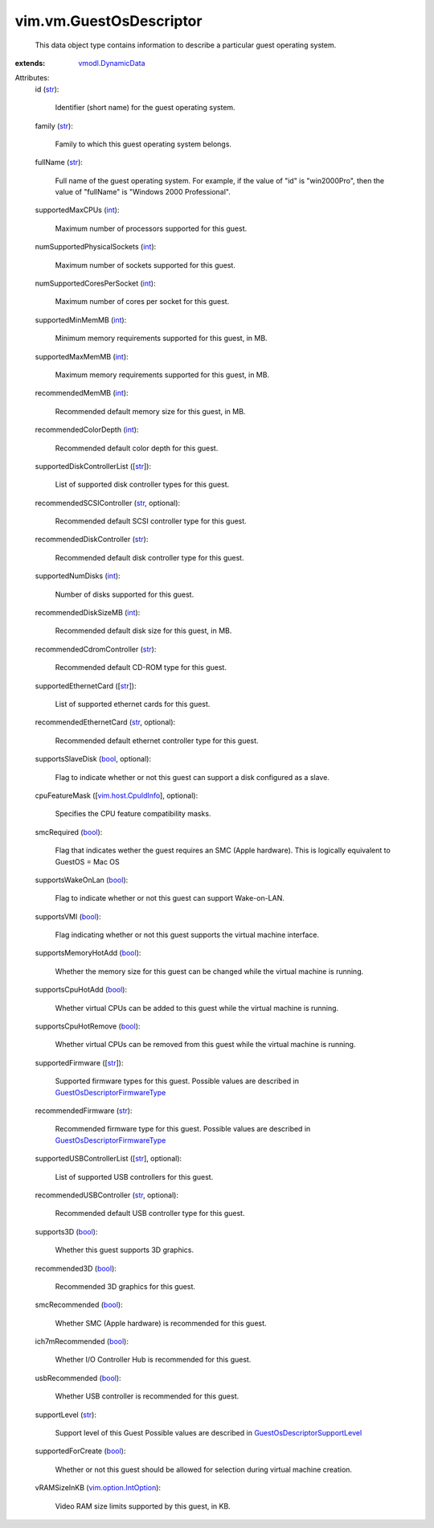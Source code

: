 .. _int: https://docs.python.org/2/library/stdtypes.html

.. _str: https://docs.python.org/2/library/stdtypes.html

.. _bool: https://docs.python.org/2/library/stdtypes.html

.. _vmodl.DynamicData: ../../vmodl/DynamicData.rst

.. _vim.host.CpuIdInfo: ../../vim/host/CpuIdInfo.rst

.. _vim.option.IntOption: ../../vim/option/IntOption.rst

.. _GuestOsDescriptorSupportLevel: ../../vim/vm/GuestOsDescriptor/SupportLevel.rst

.. _GuestOsDescriptorFirmwareType: ../../vim/vm/GuestOsDescriptor/FirmwareType.rst


vim.vm.GuestOsDescriptor
========================
  This data object type contains information to describe a particular guest operating system.
:extends: vmodl.DynamicData_

Attributes:
    id (`str`_):

       Identifier (short name) for the guest operating system.
    family (`str`_):

       Family to which this guest operating system belongs.
    fullName (`str`_):

       Full name of the guest operating system. For example, if the value of "id" is "win2000Pro", then the value of "fullName" is "Windows 2000 Professional".
    supportedMaxCPUs (`int`_):

       Maximum number of processors supported for this guest.
    numSupportedPhysicalSockets (`int`_):

       Maximum number of sockets supported for this guest.
    numSupportedCoresPerSocket (`int`_):

       Maximum number of cores per socket for this guest.
    supportedMinMemMB (`int`_):

       Minimum memory requirements supported for this guest, in MB.
    supportedMaxMemMB (`int`_):

       Maximum memory requirements supported for this guest, in MB.
    recommendedMemMB (`int`_):

       Recommended default memory size for this guest, in MB.
    recommendedColorDepth (`int`_):

       Recommended default color depth for this guest.
    supportedDiskControllerList ([`str`_]):

       List of supported disk controller types for this guest.
    recommendedSCSIController (`str`_, optional):

       Recommended default SCSI controller type for this guest.
    recommendedDiskController (`str`_):

       Recommended default disk controller type for this guest.
    supportedNumDisks (`int`_):

       Number of disks supported for this guest.
    recommendedDiskSizeMB (`int`_):

       Recommended default disk size for this guest, in MB.
    recommendedCdromController (`str`_):

       Recommended default CD-ROM type for this guest.
    supportedEthernetCard ([`str`_]):

       List of supported ethernet cards for this guest.
    recommendedEthernetCard (`str`_, optional):

       Recommended default ethernet controller type for this guest.
    supportsSlaveDisk (`bool`_, optional):

       Flag to indicate whether or not this guest can support a disk configured as a slave.
    cpuFeatureMask ([`vim.host.CpuIdInfo`_], optional):

       Specifies the CPU feature compatibility masks.
    smcRequired (`bool`_):

       Flag that indicates wether the guest requires an SMC (Apple hardware). This is logically equivalent to GuestOS = Mac OS
    supportsWakeOnLan (`bool`_):

       Flag to indicate whether or not this guest can support Wake-on-LAN.
    supportsVMI (`bool`_):

       Flag indicating whether or not this guest supports the virtual machine interface.
    supportsMemoryHotAdd (`bool`_):

       Whether the memory size for this guest can be changed while the virtual machine is running.
    supportsCpuHotAdd (`bool`_):

       Whether virtual CPUs can be added to this guest while the virtual machine is running.
    supportsCpuHotRemove (`bool`_):

       Whether virtual CPUs can be removed from this guest while the virtual machine is running.
    supportedFirmware ([`str`_]):

       Supported firmware types for this guest. Possible values are described in `GuestOsDescriptorFirmwareType`_ 
    recommendedFirmware (`str`_):

       Recommended firmware type for this guest. Possible values are described in `GuestOsDescriptorFirmwareType`_ 
    supportedUSBControllerList ([`str`_], optional):

       List of supported USB controllers for this guest.
    recommendedUSBController (`str`_, optional):

       Recommended default USB controller type for this guest.
    supports3D (`bool`_):

       Whether this guest supports 3D graphics.
    recommended3D (`bool`_):

       Recommended 3D graphics for this guest.
    smcRecommended (`bool`_):

       Whether SMC (Apple hardware) is recommended for this guest.
    ich7mRecommended (`bool`_):

       Whether I/O Controller Hub is recommended for this guest.
    usbRecommended (`bool`_):

       Whether USB controller is recommended for this guest.
    supportLevel (`str`_):

       Support level of this Guest Possible values are described in `GuestOsDescriptorSupportLevel`_ 
    supportedForCreate (`bool`_):

       Whether or not this guest should be allowed for selection during virtual machine creation.
    vRAMSizeInKB (`vim.option.IntOption`_):

       Video RAM size limits supported by this guest, in KB.
